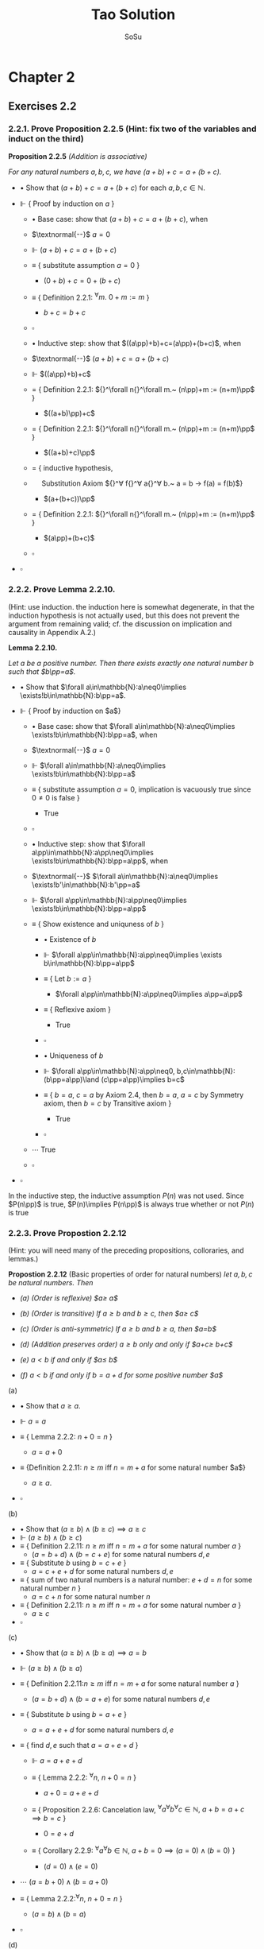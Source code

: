 #+Title: Tao Solution
#+Author: SoSu
#+LATEX_HEADER: \usepackage{amsmath}
#+LATEX_HEADER: \usepackage{amssymb}
#+LATEX_HEADER: \renewcommand{\labelitemi}{}
#+LATEX_HEADER: \renewcommand{\labelitemii}{}
#+LATEX_HEADER: \renewcommand{\labelitemiii}{}
#+LATEX_HEADER: \renewcommand{\labelitemiv}{}
#+LaTeX_HEADER: \newcommand{\pp}{\hspace{-0.5pt}{+}\hspace{-4pt}{+}}
#+LaTeX_HEADER: \usepackage[utf8]{inputenc} \usepackage{titlesec}
#+LaTeX_HEADER: \titleformat{\chapter}[block]{\bfseries\Huge}{}{0em}{}
#+LaTeX_HEADER: \titleformat{\section}[hang]{\bfseries\Large}{}{1em}{\thesection\enspace}
#+OPTIONS: num:nil

* Chapter 2

** Exercises 2.2
*** 2.2.1. Prove Proposition 2.2.5 (Hint: fix two of the variables and induct on the third)

*Proposition 2.2.5* /(Addition is associative)/

/For any natural numbers $a,b,c$,
we have $(a+b)+c=a+(b+c)$./

- $\bullet$ Show that $(a+b)+c=a+(b+c)$ for each $a,b,c\in\mathbb{N}$.

- $\Vdash$ { Proof by induction on $a$ }

  - $\bullet$ Base case: show that $(a+b)+c=a+(b+c)$, when

  - $\textnormal{--}$ $a=0$

  - $\Vdash$ $(a+b)+c=a+(b+c)$

  - $\equiv$ { substitute assumption $a=0$ }

    - $(0+b)+c=0+(b+c)$

  - $\equiv$ { Definition 2.2.1: ${}^\forall m.~ 0 + m := m$ }

    - $b+c=b+c$

  - $\square$

  - $\bullet$ Inductive step: show that $((a\pp)+b)+c=(a\pp)+(b+c)$, when

  - $\textnormal{--}$ $(a+b)+c=a+(b+c)$

  - $\Vdash$ $((a\pp)+b)+c$

  - $=$ { Definition 2.2.1: ${}^\forall n{}^\forall m.~ (n\pp)+m := (n+m)\pp$ }

    - $((a+b)\pp)+c$

  - $=$ { Definition 2.2.1: ${}^\forall n{}^\forall m.~ (n\pp)+m := (n+m)\pp$ }

    - $((a+b)+c)\pp$

  - $=$ { inductive hypothesis,
  - $~~~~$  Substitution Axiom ${}^\forall f{}^\forall a{}^\forall b.~ a = b \rightarrow f(a) = f(b)$}

    - $(a+(b+c))\pp$

  - $=$ { Definition 2.2.1: ${}^\forall n{}^\forall m.~ (n\pp)+m := (n+m)\pp$ }

    - $(a\pp)+(b+c)$

  - $\square$

- $\square$

*** 2.2.2. Prove Lemma 2.2.10.
(Hint: use induction. the induction here is somewhat degenerate, in that the induction hypothesis is not actually used, but this does not prevent the argument from remaining valid; cf. the discussion on implication and causality in Appendix A.2.)

*Lemma 2.2.10.*

/Let $a$ be a positive number. Then there exists exactly one natural number $b$ such that $b\pp=a$./


- $\bullet$ Show that $\forall a\in\mathbb{N}:a\neq0\implies \exists!b\in\mathbb{N}:b\pp=a$.

- $\Vdash$ { Proof by induction on $a$}

  - $\bullet$ Base case: show that $\forall a\in\mathbb{N}:a\neq0\implies \exists!b\in\mathbb{N}:b\pp=a$, when

  - $\textnormal{--}$ $a=0$

  - $\Vdash$ $\forall a\in\mathbb{N}:a\neq0\implies \exists!b\in\mathbb{N}:b\pp=a$

  - $\equiv$ { substitute assumption $a=0$, implication is vacuously true since $0\neq0$ is false }

    - True

  - $\square$

  - $\bullet$ Inductive step: show that $\forall a\pp\in\mathbb{N}:a\pp\neq0\implies \exists!b\in\mathbb{N}:b\pp=a\pp$, when

  - $\textnormal{--}$ $\forall a\in\mathbb{N}:a\neq0\implies \exists!b'\in\mathbb{N}:b'\pp=a$

  - $\Vdash$ $\forall a\pp\in\mathbb{N}:a\pp\neq0\implies \exists!b\in\mathbb{N}:b\pp=a\pp$

  - $\equiv$ { Show existence and uniquness of $b$ }

    - $\bullet$ Existence of $b$

    - $\Vdash$ $\forall a\pp\in\mathbb{N}:a\pp\neq0\implies \exists b\in\mathbb{N}:b\pp=a\pp$

    - $\equiv$ { Let $b:=a$ }

      - $\forall a\pp\in\mathbb{N}:a\pp\neq0\implies a\pp=a\pp$

    - $\equiv$ { Reflexive axiom }

      - True

    - $\square$

    - $\bullet$ Uniqueness of $b$

    - $\Vdash$ $\forall a\pp\in\mathbb{N}:a\pp\neq0, b,c\in\mathbb{N}:(b\pp=a\pp)\land (c\pp=a\pp)\implies b=c$

    - $\equiv$ { $b=a$, $c=a$ by Axiom 2.4, then $b=a$, $a=c$ by Symmetry axiom, then $b=c$ by Transitive axiom }

      - True

    - $\square$

  - $\cdots$ True
  - $\square$

- $\square$

In the inductive step, the inductive assumption $P(n)$ was not used. Since $P(n\pp)$ is true, $P(n)\implies P(n\pp)$ is always true whether or not $P(n)$ is true


*** 2.2.3. Prove Propostion 2.2.12
(Hint: you will need many of the preceding propositions, colloraries, and lemmas.)

*Propostion 2.2.12* (Basic properties of order for natural numbers)
/let $a,b,c$ be natural numbers. Then/

- /(a) (Order is reflexive) $a\geq a$/

- /(b) (Order is transitive) If $a\geq b$ and $b\geq c$, then $a\geq c$/

- /(c) (Order is anti-symmetric) If $a\geq b$ and $b\geq a$, then $a=b$/

- /(d) (Addition preserves order) $a\geq b$ only and only if $a+c\geq b+c$/

- /(e) $a<b$ if and only if $a\pp\leq b$/

- /(f) $a<b$ if and only if $b=a+d$ for some positive number $a$/


(a)

- $\bullet$ Show that $a\geq a$.

- $\Vdash$ $a=a$

- $\equiv$ { Lemma 2.2.2: $n+0=n$ }

  - $a=a+0$

- $\equiv$ {Definition 2.2.11: $n\geq m$ iff $n=m+a$ for some natural number $a$}

  - $a\geq a$.

- $\square$

(b)

- $\bullet$ Show that $(a\geq b)\land(b\geq c)\implies a\geq c$
- $\Vdash$ $(a\geq b)\land(b\geq c)$
- $\equiv$ { Definition 2.2.11: $n\geq m$ iff $n=m+a$ for some natural number $a$ }
  - $(a=b+d)\land(b=c+e)$ for some natural numbers $d,e$
- $\equiv$ { Substitute $b$ using $b=c+e$ }
  - $a=c+e+d$ for some natural numbers $d,e$
- $\equiv$ { sum of two natural numbers is a natural number: $e+d=n$ for some natural number $n$ }
  - $a=c+n$ for some natural number $n$
- $\equiv$ { Definition 2.2.11: $n\geq m$ iff $n=m+a$ for some natural number $a$ }
  - $a\geq c$
- $\square$

(c)

- $\bullet$ Show that $(a\geq b)\land(b\geq a)\implies a=b$
- $\Vdash$ $(a\geq b)\land(b\geq a)$
- $\equiv$ { Definition 2.2.11:$n\geq m$ iff $n=m+a$ for some natural number $a$ }
  - $(a=b+d)\land(b=a+e)$ for some natural numbers $d,e$

- $\equiv$ { Substitute $b$ using $b=a+e$ }

  - $a=a+e+d$ for some natural numbers $d,e$

- $\equiv$ { find $d,e$ such that $a=a+e+d$ }

  - $\Vdash$ $a=a+e+d$

  - $\equiv$ { Lemma 2.2.2: ${}^\forall n,~n+0=n$ }

    - $a+0=a+e+d$

  - $\equiv$ { Proposition 2.2.6: Cancelation law, ${}^\forall a{}^\forall b{}^\forall c\in\mathbb{N},~ a+b=a+c\implies b=c$ }

    - $0=e+d$

  - $\equiv$ { Corollary 2.2.9: ${}^\forall a{}^\forall b\in\mathbb{N},~a+b=0\implies (a=0)\land(b=0)$ }

    - $(d=0)\land(e=0)$

- $\cdots$ $(a=b+0)\land(b=a+0)$

- $\equiv$ { Lemma 2.2.2:${}^\forall n,~n+0=n$ }

  - $(a=b)\land(b=a)$

- $\square$

(d)

- $\bullet$ Show that $a\geq b\iff a+c\geq b+c$
- $\Vdash$ $a\geq b\iff a+c\geq b+c$
  - $\bullet$ Show that $a\geq b\implies a+c\geq b+c$
  - $\Vdash$ $a\geq b$
  - $\equiv$ { Definition 2.2.11:$n\geq m$ iff $n=m+a$ for some natural number $a$ }
    - $a=b+d$
  - $\equiv$ { Substitution axiom: $x=y\implies f(x)=f(y)$ }
    - $a+c=b+d+c$
  - $\equiv$ { Proposition 2.2.4: $n+m=m+n$ }
    - $a+c=b+c+d$
  - $\equiv$ { Definition 2.2.11:$n\geq m$ iff $n=m+a$ for some natural number $a$ }
    - $a+c\geq b+c$
  - $\square$
  - $\bullet$ Show that $a+c\geq b+c\implies a\geq b$
  - $\Vdash$ $a+c\geq b+c$
  - $\equiv$ { Definition 2.2.11:$n\geq m$ iff $n=m+a$ for some natural number $a$ }
    - $a+c=b+c+d$
  - $\equiv$ { Proposition 2.2.4: $n+m=m+n$ }
    - $a+c=b+d+c$
  - $\equiv$ { Proposition 2.2.6: $a+b=a+c\implies b=c$ }
    - $a=b+d$
  - $\equiv$ { Definition 2.2.11:$n\geq m$ iff $n=m+a$ for some natural number $a$ }
    - $a\geq d$
  - $\square$
- $\square$

(e)

- $\bullet$ Show that $a<b\iff a\pp\leq b$

- $\Vdash$ $a<b\iff a\pp\leq b$

  - $\bullet$ Show that $a<b\implies a\pp\leq b$

  - $\Vdash$ $a<b$

  - $\equiv$ { Definition 2.2.11: $m<n$ iff $(m\leq n)\land(m\neq n)$ }

    - $(a\leq b)\land(a\neq b)$

  - $\equiv$ { Definition 2.2.11:$n\geq m$ iff $n=m+a$ for some natural number $a$ }

    - $(b=a+d)\land(a\neq b)$

  - $\equiv$ { show that $d\neq0$ }

    - $\bullet$ For sake of constradiction, suppose that

    - $\textnormal{--}$ $d=0$

    - $\Vdash$ $(b=a+d)$

    - $\equiv$ { assumption $d=0$ }

      - $b=a+0$

    - $\equiv$ { Lemma 2.2.2: $n+0=n$ }

      - $b=a$

    - $\equiv$ { $a\neq b$ }

      - Contradiction

    - $\square$

  - $\cdots$ $(b=a+d)\land(d\neq0)$

  - $\equiv$ { Definition 2.2.7: a natural number $n$ is positive iff $n\neq 0$ }

    - $(b=a+d)\land(d\textnormal{ is positive})$

  - $\equiv$ { Lemma 2.2.10: For a positive number $n$, $\exists! m,~ m\pp=n$ }

    - $b=a+(m\pp)$

  - $\equiv$ { Lemma 2.2.3: $n+(m\pp)=(n+m)\pp$ }

    - $b=(a+m)\pp$

  - $\equiv$ { Proposition 2.2.4: $n+m=m+n$ }

    - $b=(m+a)\pp$

  - $\equiv$ { Lemma 2.2.3: $n+(m\pp)=(n+m)\pp$ }

    - $b=m+(a\pp)$

  - $\equiv$ { Proposition 2.2.4: $n+m=m+n$  }

    - $b=(a\pp)+m$

  - $\equiv$ { Definition 2.2.11 : $m\leq n$ iff $n=m+a$ }

    - $a\pp\leq b$

  - $\square$

  - $\bullet$ Show that $a\pp\leq b\implies a<b$

  - $\Vdash$ $a\pp\leq b$

  - $\equiv$ { Definition 2.2.11 : $m\leq n$ iff $n=m+a$ }

    - $b=(a\pp)+n$

  - $\equiv$ { Deifinition 2.2.1: $(n\pp)+m := (n+m)\pp$ }

    - $b=(a+n)\pp$

  - $\equiv$ { Lemma 2.2.3: $n+(m\pp)=(n+m)\pp$ }

    - $b=a+(n\pp)$

  - $\equiv$ { show that $b=a+(n\pp)\implies b\neq a$ }

    - $\bullet$ For sake of contradiction, suppose that

    - $\textnormal{--}$ $b=a$

    - $\Vdash$ $b=a+(n\pp)$

    - $\equiv$ { assumption $b=a$ }

      - $a=a+(n\pp)$

    - $\equiv$ { Lemma 2.2.2: $n+0=n$ }

      - $a+0=a+(n\pp)$

    - $\equiv$ { Proposition 2.2.6: $a+b=a+c\implies b=c$ }

      - $0=n\pp$

    - $\equiv$ { Axiom 2.3: $n\pp\neq0$ for every natural number $n$ }

      - Contradiction

    - $\square$

  - $\cdots$ $(b=a+(n\pp))\land(b\neq a)$
  - $\equiv$ { Definition 2.2.11: $m<n$ iff $(m\leq n)\land(m\neq n)$ }

    - $a<b$

  - $\square$

- $\square$

(f)
- $\bullet$ Show that $a<b$ iff $b=a+d$ for some positive number $d$
- $\Vdash$ $a<b\iff(b=a+d)\land(d\textnormal{ is positive})$
  - $\bullet$ Show that $a<b\implies (b=a+d)\land(d\textnormal{ is positive})$
  - $\Vdash$ $a<b$
  - $\equiv$ { Definition 2.2.11: $m\leq n$ iff $n=m+a$,
  - $~~~~~~~~~~~~~~~~~~$ $m<n$ iff $(m\leq n)\land(n\neq m)$ }
    - $(b=a+d)\land(a\neq b)$
  - $\equiv$ { show that $d\neq0$ }
    - $\bullet$ For sake of contradiction, suppose that
    - $\textnormal{--}$ $d=0$
    - $\Vdash$ $b=a+d$
    - $\equiv$ { assumption $d=0$ }
      - $b=a+0$
    - $\equiv$ { Lemma 2.2.2: $n+0=n$ }
      - $b=a$
    - $\equiv$ { $a\neq b$ }
      - Contradiction
    - $\square$
  - $\cdots$ $(b=a+d)\land(d\neq0)$
  - $\equiv$ { Definition 2.2.7: a natural number $n$ is positive iff $n\neq 0$ }
    - $(b=a+d)\land(d\textnormal{ is positive})$
  - $\square$
  - $\bullet$ Show that $(b=a+d)\land(d\textnormal{ is positive})\implies a<b$
  - $\Vdash$ $(b=a+d)\land(d\textnormal{ is positive})$
  - $\equiv$ { Definition 2.2.7: a natural number $n$ is positive iff $n\neq 0$ }
    - $(b=a+d)\land(d\neq0)$
  - $\equiv$ { show that $b\neq a$ }
    - $\bullet$ For sake of contradiction, suppose that
    - $\textnormal{--}$ $b=a$
    - $\Vdash$ $b=a+d$
    - $\equiv$ { assumption $b=a$ }
      - $a=a+d$
    - $\equiv$ { Lemma 2.2.2: $n+0=n$ }
      - $a+0=a+d$
    - $\equiv$ { Proposition 2.2.6: $a+b=a+c\implies b=c$ }
      - $0=d$
    - $\equiv$ { $d\neq0$ }
      - Contradiction
    - $\square$
  - $\cdots$ $(b=a+d)\land(b\neq a)$
  - $\equiv$ { Definition 2.2.11: $m\leq n$ iff $n=m+a$,
  - $~~~~~~~~~~~~~~~~~~$ $m<n$ iff $(m\leq n)\land(n\neq m)$ }
    - $a<b$
  - $\square$
- $\square$


* Chapter 3

* Appendix A
** A.1
$X\implies Y$ (Y is true if X is true) is equivalent to $\lnot X\lor Y$ or $\lnot(X\land\lnot Y)$.

The truth table of logical implication

#+ATTR_LATEX: :align |c|c|c|c|c|
|-----+-----+---------------+-----------+-----------------|
| $X$ | $Y$ | $X\implies Y$ | $\lnot X$ | $\lnot X\lor Y$ |
|-----+-----+---------------+-----------+-----------------|
| T   | T   | T             | F         | T               |
| T   | F   | F             | F         | F               |
| F   | T   | T             | T         | T               |
| F   | F   | T             | T         | T               |
|-----+-----+---------------+-----------+-----------------|

*** A.1.1

- $\bullet$ What is the negation of the statement "either X is true, or Y is true, but not both"?

- $(1)$ Logical expression for "either X is true or Y is true" is $X \lor Y$

- $(2)$ Logical expression for "not both" is $\lnot(X \land Y)$

- $(3)$ Logical expression for "either X is true or Y is true, /but/ not both" is $(X \lor Y) \land\lnot(X\land Y)$

- $\Vdash$ $\lnot((X \lor Y) \land\lnot(X\land Y))$

- $\equiv$ {  Distribution of negation over $\land$:
                          ${}^\forall p {}^\forall q. \ \lnot (p \land q) \equiv (\lnot p \lor \lnot q)$
                       }

      $\lnot(X \lor Y) \lor \lnot(\lnot(X\land Y))$

- $\equiv$ {  Double Negation:
                          ${}^\forall p. \ \lnot \lnot p \equiv p$
                      }

      $\lnot(X \lor Y) \lor (X\land Y)$

- $\equiv$ {  Distribution of negation over $\lor$:
                          ${}^\forall p {}^\forall q. \ \lnot (p \lor q) \equiv (\lnot p \land \lnot q)$
                       }

     $(\lnot X \land \lnot Y) \lor (X\land Y)$

- $\equiv$ {  By converting the logical expression into a sentence }

      Neither X is true nor Y is true or both are true

- $\square$


#+ATTR_LATEX: :align |c|c|c|c|c|c|c|c|
|-----+-----+------------+------------+-------------------+-----------------------------------+-------------------+----------------------------------------|
| $X$ | $Y$ | $X \lor Y$ | $X\land Y$ | $\lnot(X\land Y)$ | $(X \lor Y) \land\lnot(X\land Y)$ | $\lnot(X \lor Y)$ | $(\lnot X\land\lnot Y)\lor (X\land Y)$ |
|-----+-----+------------+------------+-------------------+-----------------------------------+-------------------+----------------------------------------|
| T   | T   | T          | T          | F                 | F                                 | F                 | T                                      |
| T   | F   | T          | F          | T                 | T                                 | F                 | F                                      |
| F   | T   | T          | F          | T                 | T                                 | F                 | F                                      |
| F   | F   | F          | F          | T                 | F                                 | T                 | T                                      |
|-----+-----+------------+------------+-------------------+-----------------------------------+-------------------+----------------------------------------|


*** A.1.2
What is the negation of the statement "X is true if and only if Y is true"? (There may be multiple ways to phrase this negation).

$$
X\implies Y=\lnot(X\land\lnot Y)
$$

$$
X \iff Y = (X\implies Y)\land(Y\implies X)=\lnot(X\land\lnot Y)\land\lnot(Y\land\lnot X)
$$

$$
\lnot(\lnot(X\land\lnot Y)\land\lnot(Y\land\lnot X))=(X\land\lnot Y)\lor(Y\land\lnot X)
$$

Either X is true and Y is false, or X is false and Y is true.


|$X$|$Y$|$\lnot X$|$\lnot Y$|$\lnot X\lor Y$|$\lnot Y\lor X$|$(\lnot X\lor Y)\land(\lnot Y\lor X)$|$X\land\lnot Y$|$Y\land\lnot X$|$(X\land\lnot Y)\lor(Y\land\lnot X)$|
| T | T | F       | F       | T             | T             |T                                    |F              |F              |F|
| T | F | F       | T       | F             | T             |F                                    |T              | F             |T|
| F | T | T       | F       | T             | F             |F                                    |F              | T             |T|
| F | F | T       | T       | T             | T             |T                                    |F              | F             |F|

*** A.1.3
Suppose that you have shown that whenever X is true, the Y is true, and whenever Y is false, then X is false. Have you now demonstrated that X is true if and only if Y is true? Explain.

$$
X\iff Y = (X\implies Y)\land(Y\implies X)
$$

$\lnot X\implies\lnot Y$ is contraposition of $Y\implies X$. Hence,

$$
(X\implies Y)\land((\lnot X\implies\lnot Y)=(X\implies Y)\land(Y\implies X)=X\iff Y
$$

It demonstrates that X is true if and only if Y is true.

|$X$|$Y$|$X\implies Y$|$Y\implies X$|$\lnot X$|$\lnot Y$|$\lnot X\implies\lnot Y$|$(X\implies Y)\land(Y\implies X)$|$(X\implies Y)\land(\lnot X\implies\lnot Y)$|
|T  |T  |T            |T            |F        |F        |T                       |T                                |T                                           |
|T  |F  |F            |T            |F        |T        |T                       |F                                |F                                           |
|F  |T  |T            |F            |T        |F        |F                       |F                                |F                                           |
|F  |F  |T            |T            |T        |T        |T                       |T                                |T                                           |

*** A.1.4
Suppose that you have shown that whenever X is true, then Y is true, and whenever Y is false, then X is false. Have you now demonstrated that X is true if and only if Y is true? Explain.

$$
X\iff Y = (X\implies Y)\land(Y\implies X)
$$

$\lnot Y\implies\lnot X$ is contraposition of $X\implies Y$. Hence,

$$
(X\implies Y)\land((\lnot Y\implies\lnot X)=(X\implies Y)\land(X\implies Y)=X\implies Y
$$

It does not demonstrate that X is true if and only if Y is true.

|$X$|$Y$|$X\implies Y$|$Y\implies X$|$\lnot X$|$\lnot Y$|$\lnot Y\implies\lnot X$|$(X\implies Y)\land(Y\implies X)$|$(X\implies Y)\land(\lnot Y\implies\lnot X)$|
|T  |T  |T            |T            |F        |F        |T                       |T                                |T                                           |
|T  |F  |F            |T            |F        |T        |F                       |F                                |F                                           |
|F  |T  |T            |F            |T        |F        |T                       |F                                |T                                           |
|F  |F  |T            |T            |T        |T        |T                       |T                                |T                                           |

*** A.1.5
Suppose you know that X is true if and only if Y true, and you know that Y is true if and only if Z is true. Is this enough to show that X, Y, Z are all logically quivalent? Explain.


|$A$|$B$|$A\iff B$|
|T  |T  |T        |
|T  |F  |F        |
|F  |T  |F        |
|F  |F  |T        |


X iff Y states that X and Y are logically equivalent, and Y iff Z states that Y and Z are logically equivalent. Therefore, X iff Y and Y iff Z state that X, Y, Z are logically equivalent.

*** A.1.6
Soppose you know that whenever X is true, then Y is true; that whenever Y is true, then Z is true; and whenever Z is true, then X is true. Is this enough to show that X, Y, Z are all logically equivalent? Explain.

$$
(X\implies Y)\land(Y\implies Z)\land(Z\implies X)
$$

|$X$|$Y$|$Z$|$X\implies Y$|$Y\implies Z$|$Z\implies X$|$(X\implies Y)\land(Y\implies Z)\land(Z\implies X)$|
|T  |T  |T  |T            |T            |T            |T                                                  |
|T  |T  |F  |T            |F            |T            |F                                                  |
|T  |F  |T  |F            |T            |T            |F |
|T  |F  |F  |F            |T            |T            |F |
|F  |T  |T  |T            |T            |F            |F |
|F  |T  |F  |T            |F            |T            |F |
|F  |F  |T  |T            |T            |F            |F |
|F  |F  |F  |T            |T            |T            |T |

$(X\implies Y)\land(Y\implies Z)\land(Z\implies X)$ states that X, Y, Z are logically equivalent.
